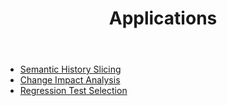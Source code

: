 #+TITLE: Applications
#+weight: 30

+ [[../app/Hislicing][Semantic History Slicing]]
+ [[../app/ChangeImpact][Change Impact Analysis]]
+ [[../app/RTS][Regression Test Selection]]

